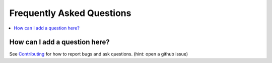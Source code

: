 .. _faq:

===========================
Frequently Asked Questions
===========================

.. contents:: :local:

How can I add a question here?
------------------------------

See `Contributing <contributing.rst>`_ for how to report bugs and ask questions. (hint: open a github issue)

